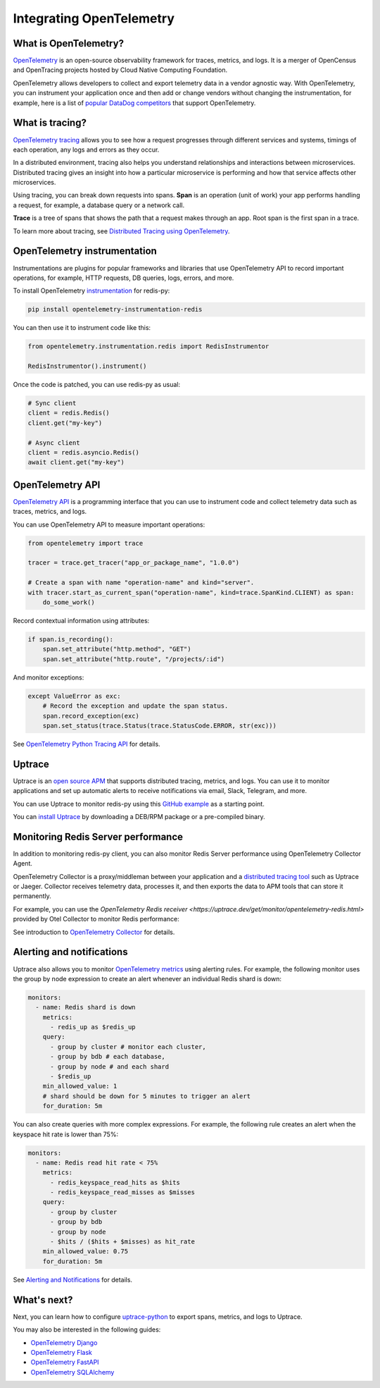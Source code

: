 Integrating OpenTelemetry
=========================

What is OpenTelemetry?
----------------------

`OpenTelemetry <https://opentelemetry.io>`__ is an open-source observability framework for traces, metrics, and logs. It is a merger of OpenCensus and OpenTracing projects hosted by Cloud Native Computing Foundation.

OpenTelemetry allows developers to collect and export telemetry data in a vendor agnostic way. With OpenTelemetry, you can instrument your application once and then add or change vendors without changing the instrumentation, for example, here is a list of `popular DataDog competitors <https://uptrace.dev/get/compare/datadog-competitors.html>`_ that support OpenTelemetry.

What is tracing?
----------------

`OpenTelemetry tracing <https://uptrace.dev/opentelemetry/distributed-tracing.html>`_ allows you to see how a request progresses through different services and systems, timings of each operation, any logs and errors as they occur.

In a distributed environment, tracing also helps you understand relationships and interactions between microservices. Distributed tracing gives an insight into how a particular microservice is performing and how that service affects other microservices.

.. image:: images/opentelemetry/distributed-tracing.png
  :alt: Trace

Using tracing, you can break down requests into spans. **Span** is an operation (unit of work) your app performs handling a request, for example, a database query or a network call.

**Trace** is a tree of spans that shows the path that a request makes through an app. Root span is the first span in a trace.

.. image:: images/opentelemetry/tree-of-spans.png
  :alt: Trace

To learn more about tracing, see `Distributed Tracing using OpenTelemetry <https://uptrace.dev/opentelemetry/distributed-tracing.html>`_.

OpenTelemetry instrumentation
-----------------------------

Instrumentations are plugins for popular frameworks and libraries that use OpenTelemetry API to record important operations, for example, HTTP requests, DB queries, logs, errors, and more.

To install OpenTelemetry `instrumentation <https://opentelemetry-python-contrib.readthedocs.io/en/latest/instrumentation/redis/redis.html>`_ for redis-py:

.. code-block:: shell

   pip install opentelemetry-instrumentation-redis

You can then use it to instrument code like this:

.. code-block:: python

   from opentelemetry.instrumentation.redis import RedisInstrumentor

   RedisInstrumentor().instrument()

Once the code is patched, you can use redis-py as usual:

.. code-block:: python

   # Sync client
   client = redis.Redis()
   client.get("my-key")

   # Async client
   client = redis.asyncio.Redis()
   await client.get("my-key")

OpenTelemetry API
-----------------

`OpenTelemetry API <https://uptrace.dev/opentelemetry/>`__ is a programming interface that you can use to instrument code and collect telemetry data such as traces, metrics, and logs.

You can use OpenTelemetry API to measure important operations:

.. code-block:: python

   from opentelemetry import trace

   tracer = trace.get_tracer("app_or_package_name", "1.0.0")

   # Create a span with name "operation-name" and kind="server".
   with tracer.start_as_current_span("operation-name", kind=trace.SpanKind.CLIENT) as span:
       do_some_work()

Record contextual information using attributes:

.. code-block:: python

   if span.is_recording():
       span.set_attribute("http.method", "GET")
       span.set_attribute("http.route", "/projects/:id")

And monitor exceptions:

.. code-block:: python

   except ValueError as exc:
       # Record the exception and update the span status.
       span.record_exception(exc)
       span.set_status(trace.Status(trace.StatusCode.ERROR, str(exc)))

See `OpenTelemetry Python Tracing API <https://uptrace.dev/opentelemetry/python-tracing.html>`_ for details.

Uptrace
-------

Uptrace is an `open source APM <https://uptrace.dev/get/open-source-apm.html>`_ that supports distributed tracing, metrics, and logs. You can use it to monitor applications and set up automatic alerts to receive notifications via email, Slack, Telegram, and more.

You can use Uptrace to monitor redis-py using this `GitHub example <https://github.com/redis/redis-py/tree/master/docs/examples/opentelemetry>`_ as a starting point.

.. image:: images/opentelemetry/redis-py-trace.png
  :alt: Redis-py trace

You can `install Uptrace <https://uptrace.dev/get/install.html>`_ by downloading a DEB/RPM package or a pre-compiled binary.

Monitoring Redis Server performance
-----------------------------------

In addition to monitoring redis-py client, you can also monitor Redis Server performance using OpenTelemetry Collector Agent.

OpenTelemetry Collector is a proxy/middleman between your application and a `distributed tracing tool <https://uptrace.dev/blog/distributed-tracing-tools.html>`_ such as Uptrace or Jaeger. Collector receives telemetry data, processes it, and then exports the data to APM tools that can store it permanently.

For example, you can use the `OpenTelemetry Redis receiver <https://uptrace.dev/get/monitor/opentelemetry-redis.html>` provided by Otel Collector to monitor Redis performance:

.. image:: images/opentelemetry/redis-metrics.png
  :alt: Redis metrics

See introduction to `OpenTelemetry Collector <https://uptrace.dev/opentelemetry/collector.html>`_ for details.

Alerting and notifications
--------------------------

Uptrace also allows you to monitor `OpenTelemetry metrics <https://uptrace.dev/opentelemetry/metrics.html>`_ using alerting rules. For example, the following monitor uses the group by node expression to create an alert whenever an individual Redis shard is down:

.. code-block:: yaml

   monitors:
     - name: Redis shard is down
       metrics:
         - redis_up as $redis_up
       query:
         - group by cluster # monitor each cluster,
         - group by bdb # each database,
         - group by node # and each shard
         - $redis_up
       min_allowed_value: 1
       # shard should be down for 5 minutes to trigger an alert
       for_duration: 5m

You can also create queries with more complex expressions. For example, the following rule creates an alert when the keyspace hit rate is lower than 75%:

.. code-block:: yaml

   monitors:
     - name: Redis read hit rate < 75%
       metrics:
         - redis_keyspace_read_hits as $hits
         - redis_keyspace_read_misses as $misses
       query:
         - group by cluster
         - group by bdb
         - group by node
         - $hits / ($hits + $misses) as hit_rate
       min_allowed_value: 0.75
       for_duration: 5m

See `Alerting and Notifications <https://uptrace.dev/get/alerting.html>`_ for details.

What's next?
------------

Next, you can learn how to configure `uptrace-python <https://uptrace.dev/get/opentelemetry-python.html>`_ to export spans, metrics, and logs to Uptrace.

You may also be interested in the following guides:

- `OpenTelemetry Django <https://uptrace.dev/get/instrument/opentelemetry-django.html>`_
- `OpenTelemetry Flask <https://uptrace.dev/get/instrument/instrument/opentelemetry-flask.html>`_
- `OpenTelemetry FastAPI <https://uptrace.dev/get/instrument/opentelemetry-fastapi.html>`_
- `OpenTelemetry SQLAlchemy <https://uptrace.dev/get/instrument/opentelemetry-sqlalchemy.html>`_
